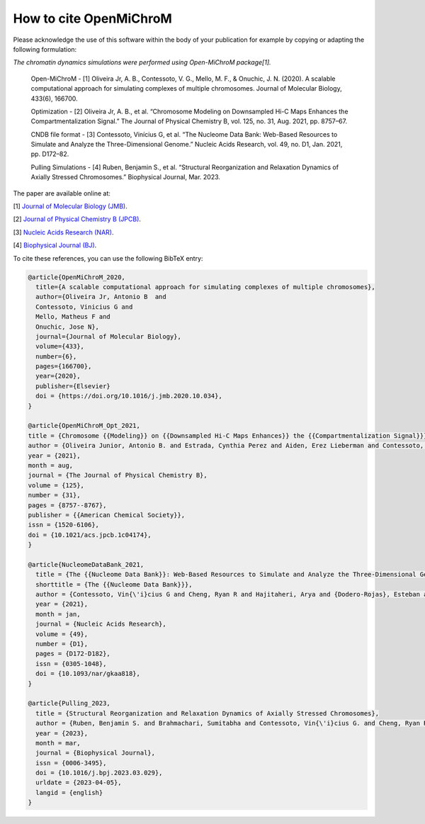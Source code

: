 ===========================
How to cite **OpenMiChroM**
===========================

Please acknowledge the use of this software within the body of your publication for example by copying or adapting the following formulation:

*The chromatin dynamics simulations were performed using Open-MiChroM package[1].*

  Open-MiChroM - [1] Oliveira Jr, A. B., Contessoto, V. G., Mello, M. F., & Onuchic, J. N. (2020). A scalable computational approach for simulating complexes of multiple chromosomes. Journal of Molecular Biology, 433(6), 166700.

  Optimization - [2] Oliveira Jr, A. B., et al. “Chromosome Modeling on Downsampled Hi-C Maps Enhances the Compartmentalization Signal.” The Journal of Physical Chemistry B, vol. 125, no. 31, Aug. 2021, pp. 8757–67.

  CNDB file format - [3] Contessoto, Vinícius G, et al. “The Nucleome Data Bank: Web-Based Resources to Simulate and Analyze the Three-Dimensional Genome.” Nucleic Acids Research, vol. 49, no. D1, Jan. 2021, pp. D172–82.  

  Pulling Simulations - [4] Ruben, Benjamin S., et al. “Structural Reorganization and Relaxation Dynamics of Axially Stressed Chromosomes.” Biophysical Journal, Mar. 2023.


The paper are available online at:

[1] `Journal of Molecular Biology (JMB) <https://www.sciencedirect.com/science/article/pii/S0022283620306185>`_.

[2] `Journal of Physical Chemistry B (JPCB) <https://pubs.acs.org/doi/full/10.1021/acs.jpcb.1c04174>`_.

[3] `Nucleic Acids Research (NAR) <https://academic.oup.com/nar/article/49/D1/D172/5918320>`_.

[4] `Biophysical Journal (BJ) <https://www.sciencedirect.com/science/article/pii/S0006349523002023?via%3Dihub>`_.




To cite these references, you can use the following BibTeX entry:

.. code-block:: bibtex

    @article{OpenMiChroM_2020,
      title={A scalable computational approach for simulating complexes of multiple chromosomes},
      author={Oliveira Jr, Antonio B  and 
      Contessoto, Vinicius G and 
      Mello, Matheus F and 
      Onuchic, Jose N},
      journal={Journal of Molecular Biology},
      volume={433},
      number={6},
      pages={166700},
      year={2020},
      publisher={Elsevier}
      doi = {https://doi.org/10.1016/j.jmb.2020.10.034},
    }

    @article{OpenMiChroM_Opt_2021,
    title = {Chromosome {{Modeling}} on {{Downsampled Hi-C Maps Enhances}} the {{Compartmentalization Signal}}},
    author = {Oliveira Junior, Antonio B. and Estrada, Cynthia Perez and Aiden, Erez Lieberman and Contessoto, Vin{\'i}cius G. and Onuchic, Jos{\'e} N.},
    year = {2021},
    month = aug,
    journal = {The Journal of Physical Chemistry B},
    volume = {125},
    number = {31},
    pages = {8757--8767},
    publisher = {{American Chemical Society}},
    issn = {1520-6106},
    doi = {10.1021/acs.jpcb.1c04174},
    }

    @article{NucleomeDataBank_2021,
      title = {The {{Nucleome Data Bank}}: Web-Based Resources to Simulate and Analyze the Three-Dimensional Genome},
      shorttitle = {The {{Nucleome Data Bank}}},
      author = {Contessoto, Vin{\'i}cius G and Cheng, Ryan R and Hajitaheri, Arya and {Dodero-Rojas}, Esteban and Mello, Matheus F and {Lieberman-Aiden}, Erez and Wolynes, Peter~G and Di~Pierro, Michele and Onuchic, Jos{\'e} N},
      year = {2021},
      month = jan,
      journal = {Nucleic Acids Research},
      volume = {49},
      number = {D1},
      pages = {D172-D182},
      issn = {0305-1048},
      doi = {10.1093/nar/gkaa818},
    }

    @article{Pulling_2023,
      title = {Structural Reorganization and Relaxation Dynamics of Axially Stressed Chromosomes},
      author = {Ruben, Benjamin S. and Brahmachari, Sumitabha and Contessoto, Vin{\'i}cius G. and Cheng, Ryan R. and Oliveira Junior, Antonio B. and Di Pierro, Michele and Onuchic, Jos{\'e} N.},
      year = {2023},
      month = mar,
      journal = {Biophysical Journal},
      issn = {0006-3495},
      doi = {10.1016/j.bpj.2023.03.029},
      urldate = {2023-04-05},
      langid = {english}
    }

    

  

